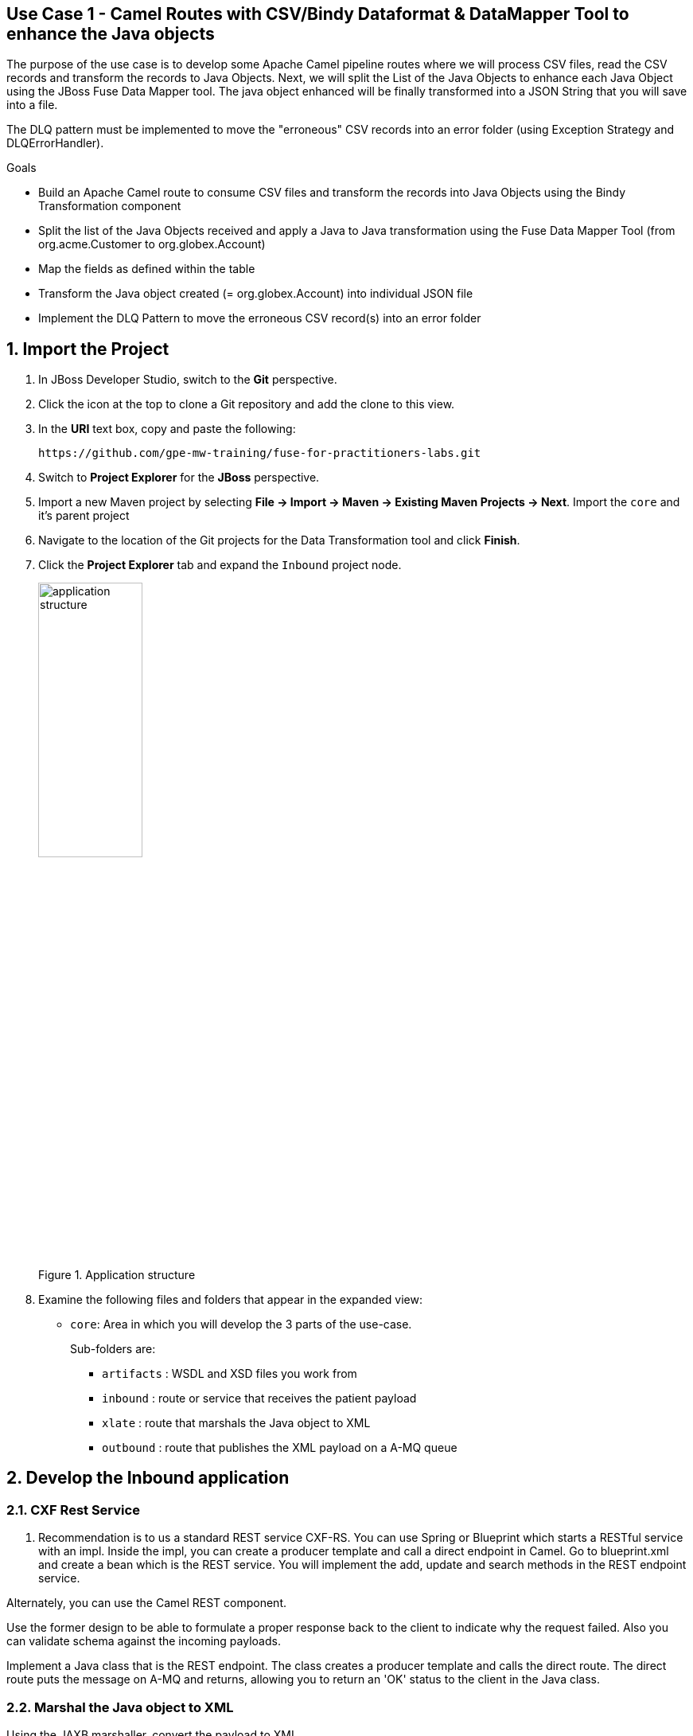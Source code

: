 == Use Case 1 - Camel Routes with CSV/Bindy Dataformat & DataMapper Tool to enhance the Java objects

The purpose of the use case is to develop some Apache Camel pipeline routes where we will process CSV files, read the CSV records and transform the records to Java Objects.
Next, we will split the List of the Java Objects to enhance each Java Object using the JBoss Fuse Data Mapper tool. The java object enhanced will be finally transformed into a JSON String that you will
save into a file.

The DLQ pattern must be implemented to move the "erroneous" CSV records into an error folder (using Exception Strategy and DLQErrorHandler).

.Goals
* Build an Apache Camel route to consume CSV files and transform the records into Java Objects using the Bindy Transformation component
* Split the list of the Java Objects received and apply a Java to Java transformation using the Fuse Data Mapper Tool (from org.acme.Customer to org.globex.Account)
* Map the fields as defined within the table
* Transform the Java object created (= org.globex.Account) into individual JSON file
* Implement the DLQ Pattern to move the erroneous CSV record(s) into an error folder

:numbered:

== Import the Project

. In JBoss Developer Studio, switch to the *Git* perspective. 
. Click the icon at the top to clone a Git repository and add the clone to this view.
. In the *URI* text box, copy and paste the following: 
+
------
https://github.com/gpe-mw-training/fuse-for-practitioners-labs.git
------
+
. Switch to *Project Explorer* for the *JBoss* perspective.
. Import a new Maven project by selecting *File -> Import -> Maven -> Existing Maven Projects -> Next*. Import the `core` and it's parent project
. Navigate to the location of the Git projects for the Data Transformation tool and click *Finish*.
. Click the *Project Explorer* tab and expand the `Inbound` project node. 
+  
.Application structure
image::images/application_structure.png[width="40%"]

. Examine the following files and folders that appear in the expanded view:

* `core`: Area in which you will develop the 3 parts of the use-case. 
+
Sub-folders are:
+
** `artifacts` : WSDL and XSD files you work from
** `inbound` : route or service that receives the patient payload
** `xlate` : route that marshals the Java object to XML
** `outbound` : route that publishes the XML payload on a A-MQ queue

== Develop the Inbound application

=== CXF Rest Service
. Recommendation is to us a standard REST service CXF-RS. You can use Spring or Blueprint which starts a RESTful service with an impl. Inside the impl, you can create a producer template and call a direct endpoint in Camel. Go to blueprint.xml and create a bean which is the REST service. You will implement the add, update and search methods in the REST endpoint service.

Alternately, you can use the Camel REST component. 

Use the former design to be able to formulate a proper response back to the client to indicate why the request failed. Also you can validate schema against the incoming payloads.

Implement a Java class that is the REST endpoint. The class creates a producer template and calls the direct route. The direct route puts the message on A-MQ and returns, allowing you to return an 'OK' status to the client in the Java class.


=== Marshal the Java object to XML

Using the JAXB marshaller, convert the payload to XML

=== Publish the XML on A-MQ queue

Once the message is successfully published, a 'Done' XML string is sent back to the client.

=== Develop the JUnit Tests

Develop a feature and a fabric profile. Test using SOAPUI or curl. 

=== Build the `Inbound` Project
. On the command line, run the following commands:
* mvn clean install
* mvn camel:run


